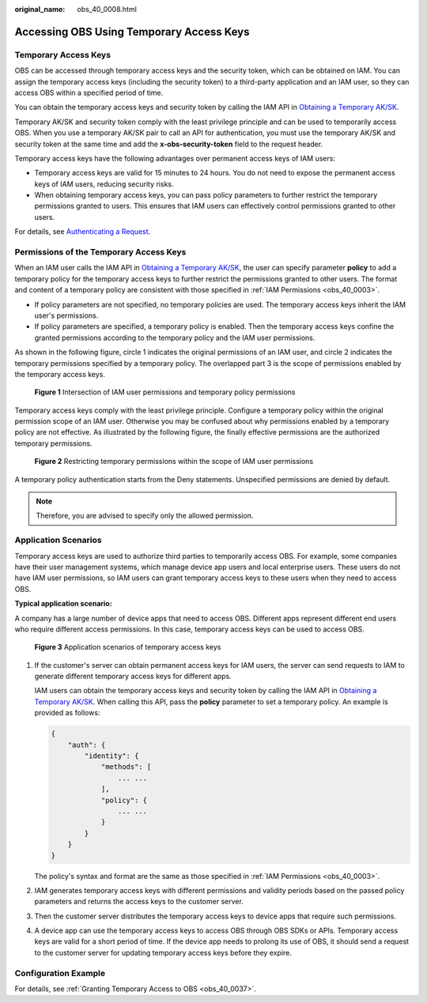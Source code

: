 :original_name: obs_40_0008.html

.. _obs_40_0008:

Accessing OBS Using Temporary Access Keys
=========================================

Temporary Access Keys
---------------------

OBS can be accessed through temporary access keys and the security token, which can be obtained on IAM. You can assign the temporary access keys (including the security token) to a third-party application and an IAM user, so they can access OBS within a specified period of time.

You can obtain the temporary access keys and security token by calling the IAM API in `Obtaining a Temporary AK/SK <https://docs.otc.t-systems.com/en-us/api/iam/en-us_topic_0097949518.html>`__.

Temporary AK/SK and security token comply with the least privilege principle and can be used to temporarily access OBS. When you use a temporary AK/SK pair to call an API for authentication, you must use the temporary AK/SK and security token at the same time and add the **x-obs-security-token** field to the request header.

Temporary access keys have the following advantages over permanent access keys of IAM users:

-  Temporary access keys are valid for 15 minutes to 24 hours. You do not need to expose the permanent access keys of IAM users, reducing security risks.
-  When obtaining temporary access keys, you can pass policy parameters to further restrict the temporary permissions granted to users. This ensures that IAM users can effectively control permissions granted to other users.

For details, see `Authenticating a Request <https://docs.otc.t-systems.com/api_obs/obs/en-us_topic_0125560435.html>`__.

Permissions of the Temporary Access Keys
----------------------------------------

When an IAM user calls the IAM API in `Obtaining a Temporary AK/SK <https://docs.otc.t-systems.com/en-us/api/iam/en-us_topic_0097949518.html>`__, the user can specify parameter **policy** to add a temporary policy for the temporary access keys to further restrict the permissions granted to other users. The format and content of a temporary policy are consistent with those specified in :ref:`IAM Permissions <obs_40_0003>`.

-  If policy parameters are not specified, no temporary policies are used. The temporary access keys inherit the IAM user's permissions.
-  If policy parameters are specified, a temporary policy is enabled. Then the temporary access keys confine the granted permissions according to the temporary policy and the IAM user permissions.

As shown in the following figure, circle 1 indicates the original permissions of an IAM user, and circle 2 indicates the temporary permissions specified by a temporary policy. The overlapped part 3 is the scope of permissions enabled by the temporary access keys.


.. figure:: /_static/images/en-us_image_0269157281.png
   :alt: **Figure 1** Intersection of IAM user permissions and temporary policy permissions

   **Figure 1** Intersection of IAM user permissions and temporary policy permissions

Temporary access keys comply with the least privilege principle. Configure a temporary policy within the original permission scope of an IAM user. Otherwise you may be confused about why permissions enabled by a temporary policy are not effective. As illustrated by the following figure, the finally effective permissions are the authorized temporary permissions.


.. figure:: /_static/images/en-us_image_0269160697.png
   :alt: **Figure 2** Restricting temporary permissions within the scope of IAM user permissions

   **Figure 2** Restricting temporary permissions within the scope of IAM user permissions

A temporary policy authentication starts from the Deny statements. Unspecified permissions are denied by default.

.. note::

   Therefore, you are advised to specify only the allowed permission.

Application Scenarios
---------------------

Temporary access keys are used to authorize third parties to temporarily access OBS. For example, some companies have their user management systems, which manage device app users and local enterprise users. These users do not have IAM user permissions, so IAM users can grant temporary access keys to these users when they need to access OBS.

**Typical application scenario:**

A company has a large number of device apps that need to access OBS. Different apps represent different end users who require different access permissions. In this case, temporary access keys can be used to access OBS.


.. figure:: /_static/images/en-us_image_0268971273.jpg
   :alt: **Figure 3** Application scenarios of temporary access keys

   **Figure 3** Application scenarios of temporary access keys

#. If the customer's server can obtain permanent access keys for IAM users, the server can send requests to IAM to generate different temporary access keys for different apps.

   IAM users can obtain the temporary access keys and security token by calling the IAM API in `Obtaining a Temporary AK/SK <https://docs.otc.t-systems.com/en-us/api/iam/en-us_topic_0097949518.html>`__. When calling this API, pass the **policy** parameter to set a temporary policy. An example is provided as follows:

   .. code-block::

      {
          "auth": {
              "identity": {
                  "methods": [
                      ... ...
                  ],
                  "policy": {
                      ... ...
                  }
              }
          }
      }

   The policy's syntax and format are the same as those specified in :ref:`IAM Permissions <obs_40_0003>`.

#. IAM generates temporary access keys with different permissions and validity periods based on the passed policy parameters and returns the access keys to the customer server.

#. Then the customer server distributes the temporary access keys to device apps that require such permissions.

#. A device app can use the temporary access keys to access OBS through OBS SDKs or APIs. Temporary access keys are valid for a short period of time. If the device app needs to prolong its use of OBS, it should send a request to the customer server for updating temporary access keys before they expire.

Configuration Example
---------------------

For details, see :ref:`Granting Temporary Access to OBS <obs_40_0037>`.
